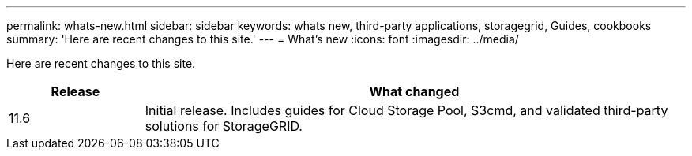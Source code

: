 ---
permalink: whats-new.html
sidebar: sidebar
keywords: whats new, third-party applications, storagegrid, Guides, cookbooks
summary: 'Here are recent changes to this site.'
---
= What's new
:icons: font
:imagesdir: ../media/

[.lead]
Here are recent changes to this site. 

[cols="1a,4a" options="header"]
|===
|Release |What changed

|11.6
|Initial release. Includes guides for Cloud Storage Pool, S3cmd, and validated third-party solutions for StorageGRID.


|===
